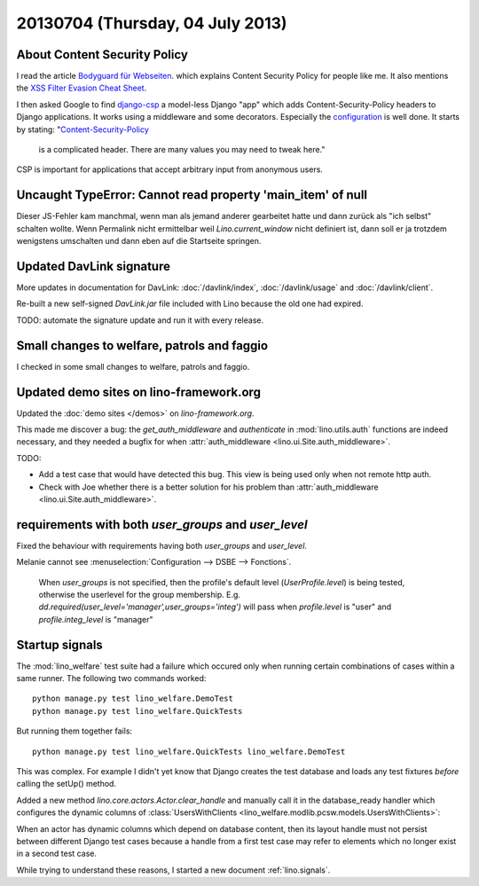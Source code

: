 =================================
20130704 (Thursday, 04 July 2013)
=================================


About Content Security Policy
-----------------------------

I read the article 
`Bodyguard für Webseiten
<http://www.heise.de/security/artikel/XSS-Bremse-Content-Security-Policy-1888522.html>`_.
which explains Content Security Policy
for people like me.
It also mentions the
`XSS Filter Evasion Cheat Sheet
<https://www.owasp.org/index.php/XSS_Filter_Evasion_Cheat_Sheet>`_.

I then asked Google to find 
`django-csp
<http://django-csp.readthedocs.org>`_
a model-less Django "app"
which adds Content-Security-Policy headers to 
Django applications.
It works using a middleware and some decorators.
Especially the `configuration
<http://django-csp.readthedocs.org/en/latest/configuration.html>`_
is well done.
It starts by stating: 
"`Content-Security-Policy <http://www.w3.org/TR/CSP/>`_ 
 is a complicated header. There are many values you may need to tweak 
 here."

CSP is important for applications that accept arbitrary 
input from anonymous users.



Uncaught TypeError: Cannot read property 'main_item' of null
------------------------------------------------------------

Dieser JS-Fehler kam manchmal, wenn man als jemand anderer gearbeitet 
hatte und dann zurück als "ich selbst" schalten wollte.
Wenn Permalink nicht ermittelbar
weil `Lino.current_window` nicht definiert ist, 
dann soll er ja trotzdem wenigstens umschalten und dann eben 
auf die Startseite springen.


Updated DavLink signature
-------------------------


More updates in documentation for DavLink:
:doc:`/davlink/index`, 
:doc:`/davlink/usage`
and
:doc:`/davlink/client`.

Re-built a new self-signed `DavLink.jar` file included with Lino 
because the old one had expired.

TODO: automate the signature update and run it with every release.

Small changes to welfare, patrols and faggio
--------------------------------------------

I checked in some small changes to welfare, patrols and 
faggio. 


Updated demo sites on lino-framework.org
----------------------------------------

Updated the :doc:`demo sites </demos>` on `lino-framework.org`.

This made me discover a bug:
the `get_auth_middleware` and `authenticate` 
in :mod:`lino.utils.auth` functions
are indeed necessary, and they needed a 
bugfix for when :attr:`auth_middleware
<lino.ui.Site.auth_middleware>`.

TODO: 

- Add a test case that would have detected this 
  bug. This view is being used only when not remote http auth.
  
- Check with Joe whether there is a better solution for his problem
  than :attr:`auth_middleware <lino.ui.Site.auth_middleware>`.


requirements with both `user_groups` and `user_level`
-----------------------------------------------------

Fixed the behaviour with requirements having 
both `user_groups` and `user_level`.

Melanie cannot see :menuselection:`Configuration --> DSBE --> Fonctions`.


        When `user_groups` is not specified, 
        then the profile's default level (`UserProfile.level`) 
        is being tested, otherwise the userlevel for the group 
        membership.
        E.g. `dd.required(user_level='manager',user_groups='integ')` 
        will pass when `profile.level` is "user" and `profile.integ_level` is "manager"

Startup signals
---------------

The :mod:`lino_welfare` test suite had a failure which occured only 
when running certain combinations of cases within a same runner. 
The following two commands worked::

  python manage.py test lino_welfare.DemoTest
  python manage.py test lino_welfare.QuickTests 
  
But running them together fails::

  python manage.py test lino_welfare.QuickTests lino_welfare.DemoTest

This was complex. 
For example I didn't yet know that Django creates the test 
database and loads any test fixtures *before* calling the setUp() 
method.



Added a new method `lino.core.actors.Actor.clear_handle` 
and manually call it in the database_ready handler 
which configures the dynamic columns of
:class:`UsersWithClients
<lino_welfare.modlib.pcsw.models.UsersWithClients>`:

When an actor has dynamic columns which depend on database 
content, then its layout handle must not persist between 
different Django test cases because a handle from a first
test case may refer to elements which no longer exist in a 
second test case.

While trying to understand these reasons,
I started a new document :ref:`lino.signals`.

